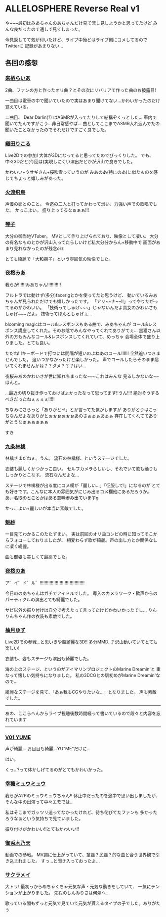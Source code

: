 * ALLELOSPHERE Reverse Real v1
:PROPERTIES:
:DATE: [2021-07-24 Sat]
:TAGS: :ALLELOSPERE:夜桜みあ:VTuber:オタク
:BLOG_POST_KIND: Memo
:BLOG_POST_PROGRESS: Published
:BLOG_POST_STATUS: Normal
:END:

や~~~最初はみあちゃんのあちゃんだけ見て流し見しようかと思ってたけど
みんな良だったので通しで見てしまった。

今見返してて気が付いたけど、ライブ中殆どはライブ側にコメしてるのでTwitterに
記録があまりない...

** 各回の感想
*** [[twitter:Raiaxxxia][来栖らいあ]]
2曲、ファンの方と作ったオリ曲？とその次にリバリアで作った曲のお披露目!

一曲目は電車の中で聞いていたので実はあまり聞けてない...かわいかったのだけ
覚えている。

二曲目、 Dear Darlin(?) はASMRが入ってたりして結構ぞくっとした...
車内で聞いてたんですがこう...非日常感やば...
曲としてここまでASMR入れ込んでたの聞いたことなかったのでそれだけですごく良でした。

*** [[twitter:reco_v][織田りこる]]
Live2Dでの参加!
大体が3Dになってると思ってたのでびっくりした。
でも、中々3Dだと(今回は)実現しにくい演出だとかが沢山で良きでした。

かわいい+ウサギさん+桜吹雪っていうのが
みあのあ(特にのあ)に似たものを感じてちょっと嬉しみがあった。

*** [[twitter:asuka_shovel][火渡飛鳥]]
声優の卵とのこと。
今迄の二人と打ってかわって渋い、力強い声での歌唱でした。
かっこよい。
盛り上ってるなぁぁぁ!!!

*** [[twitter:honey_kotoko][琴子]]
大分の御当地VTuber。
MVとして作り上げられており、映像として凄い。
大分の有名なものとかが沢山入ってたらしいけど私大分分からん+移動中で
画面があまり見れなかったのが残念orz

とても綺麗で「大和撫子」という雰囲気の映像でした。

*** [[twitter:yozakura_mia][夜桜みあ]]
我らが!!!!!!みあちゃん!!!!!!!!!!!

フルトラでは動けず(多分)facerigとかを使ってたと思うけど、
動いているみあちゃんが見られただけでも嬉しかったです。
「アリ~~ナ~~!!」ってやりたがってるのがかわいい。
「技術ってしゅげ~~~」じゃないんだよ貴女のかわいさもしゅげ~~~だよ。
技術ってほんとしゅげぇ...

blooming magicはコール&レスポンスもある曲で、みあちゃんが
コール&レスポンス講座してくれた。そのお陰でみんなやってくれてありがてぇ...
黒猫さん以外の方もみんなコール&レスポンスしてくれていて、めっちゃ
会場全体で盛り上りました。とても良い。

ただね!!!キーボードで打つには間隔が短いのよねあのコール!!!!!!
全然追いつきませんでした。
追いつかなかったけど楽しかった。
声でコールしたらそのまま届いてくれませんかね？？ダメ？？？はい...

夜桜みあのかわいさが世に知れちまったな~~~これはみんな
見るしかないな~~ほんと。

...最近の切り抜き作っておけばよかったなって思ってます!!うん!!!!
絶対そうするべきだったねぇぇぇぇ!!!!!


ちなみにさらっと「ありがと~!」とか言ってた気がしますが
ありがとうはこっちなんだよなありがとぉぉぉぉぉぉあのさぁぁぁあぁぁ
存在してくれててありがとうなぁぁぁぁぁぁ


すき

*** [[twitter:ringo_0_0_5][九条林檎]]
林檎さまだねぇ。うん。
流石の林檎様、というステージでした。

衣装も麗しくかつかっこ良い。
セルフカメラらしいし、それでいて歌も踊りもしっかりとこなす。
流石なんだよな...

ステージで林檎様が出る度にコメ欄が「麗しい...」「征服して!」になるのが
とても好きです。こんなに本人の雰囲気がにじみ出るコメ欄他にあるだろうか。
+あ、名取のとことかはある意味滲み出ていますg+

かっこよい+麗しいが本当に素敵でした。

*** [[twitter:misyasamadayo][魅紗]]
一目見てわかるこのたたずまい。
実は前回のオリ曲コンピの時に知ってそこからフォローしておりましたが、
相変わらず歌が綺麗。声の出し方とか関係なしに凄く綺麗。

曲も御姿も美しくて最高でした。

*** [[twitter:yozakura_noa][夜桜のあ]]
ア゛イ゛ド゛ル゛!!!!!!!!!!!!!!!!!!!!!!!!!!!!!!!!!!!!

今日ののあちゃんはガチでアイドルでした。
導入のカメラワーク・歓声からのパーティクルの演出とても綺麗でした。

サビ以外の振り付けは自分で考えたって言ってたけどかわいかったでし...
りんりんちゃん作の衣装も素敵でした。

*** [[twitter:0w0_YUZU][柚月ゆず]]
Live2Dでの参戦...と思いきや超綺麗な3D!!
多分MMD...?
沢山動いていてとても楽しい!

衣装も、姿もステージも演出も綺麗でした。

海の上のステージ、というのがアイマリンプロジェクトのMarine Dreamin'と
重なって懐しい気持ちになりました。
私の3DCGとの馴初めがMarine Dreamin'なので...

綺麗なステージを見て、「あぁ我もCGやりたいな...」となりました。
声も素敵でした。
    
---------
 あの、ここらへんからライブ視聴後数時間経って書いているので段々と内容を忘れています
---------

*** [[twitter:V01Yume][V01 YUME]]
声が綺麗...
お目目も綺麗...YU"ME"だけに...

はい。

くっ...?って体かしげてるのがとてもかわいかった。
*** [[twitter:mewmewsugar][幸糖ミュウミュウ]]
我らがA2Pのミュウミュウちゃん!!
休止中だったのを途中で思い出しましたが、そんな中の出演って中々エモでは...

私はそこまでガッツリ追ってなかったけれど、待ち侘びてたファンも
多かったろうなぁという気持ちで見ていました。

振り付けがかわいい!!とてもかわいい!!
*** [[twitter:Noakun_RET][御兎木乃天]]
動画での参戦。
MV調に仕上がっていて、童謡？民謡？的な曲と合う世界観で引き込まれました。
すっ...と聞き入っておったよ...

*** [[twitter:Sakura_Maychan][サクラメイ]]
大トリ!
最初っからめちゃくちゃ元気な声・元気な動きをしていて、
一気にテンションが上がりました。
先程のしんみりさは何処へ...

歌っている間もずっと元気で見ていて元気が貰えるタイプの子でした。ありがたぅ
